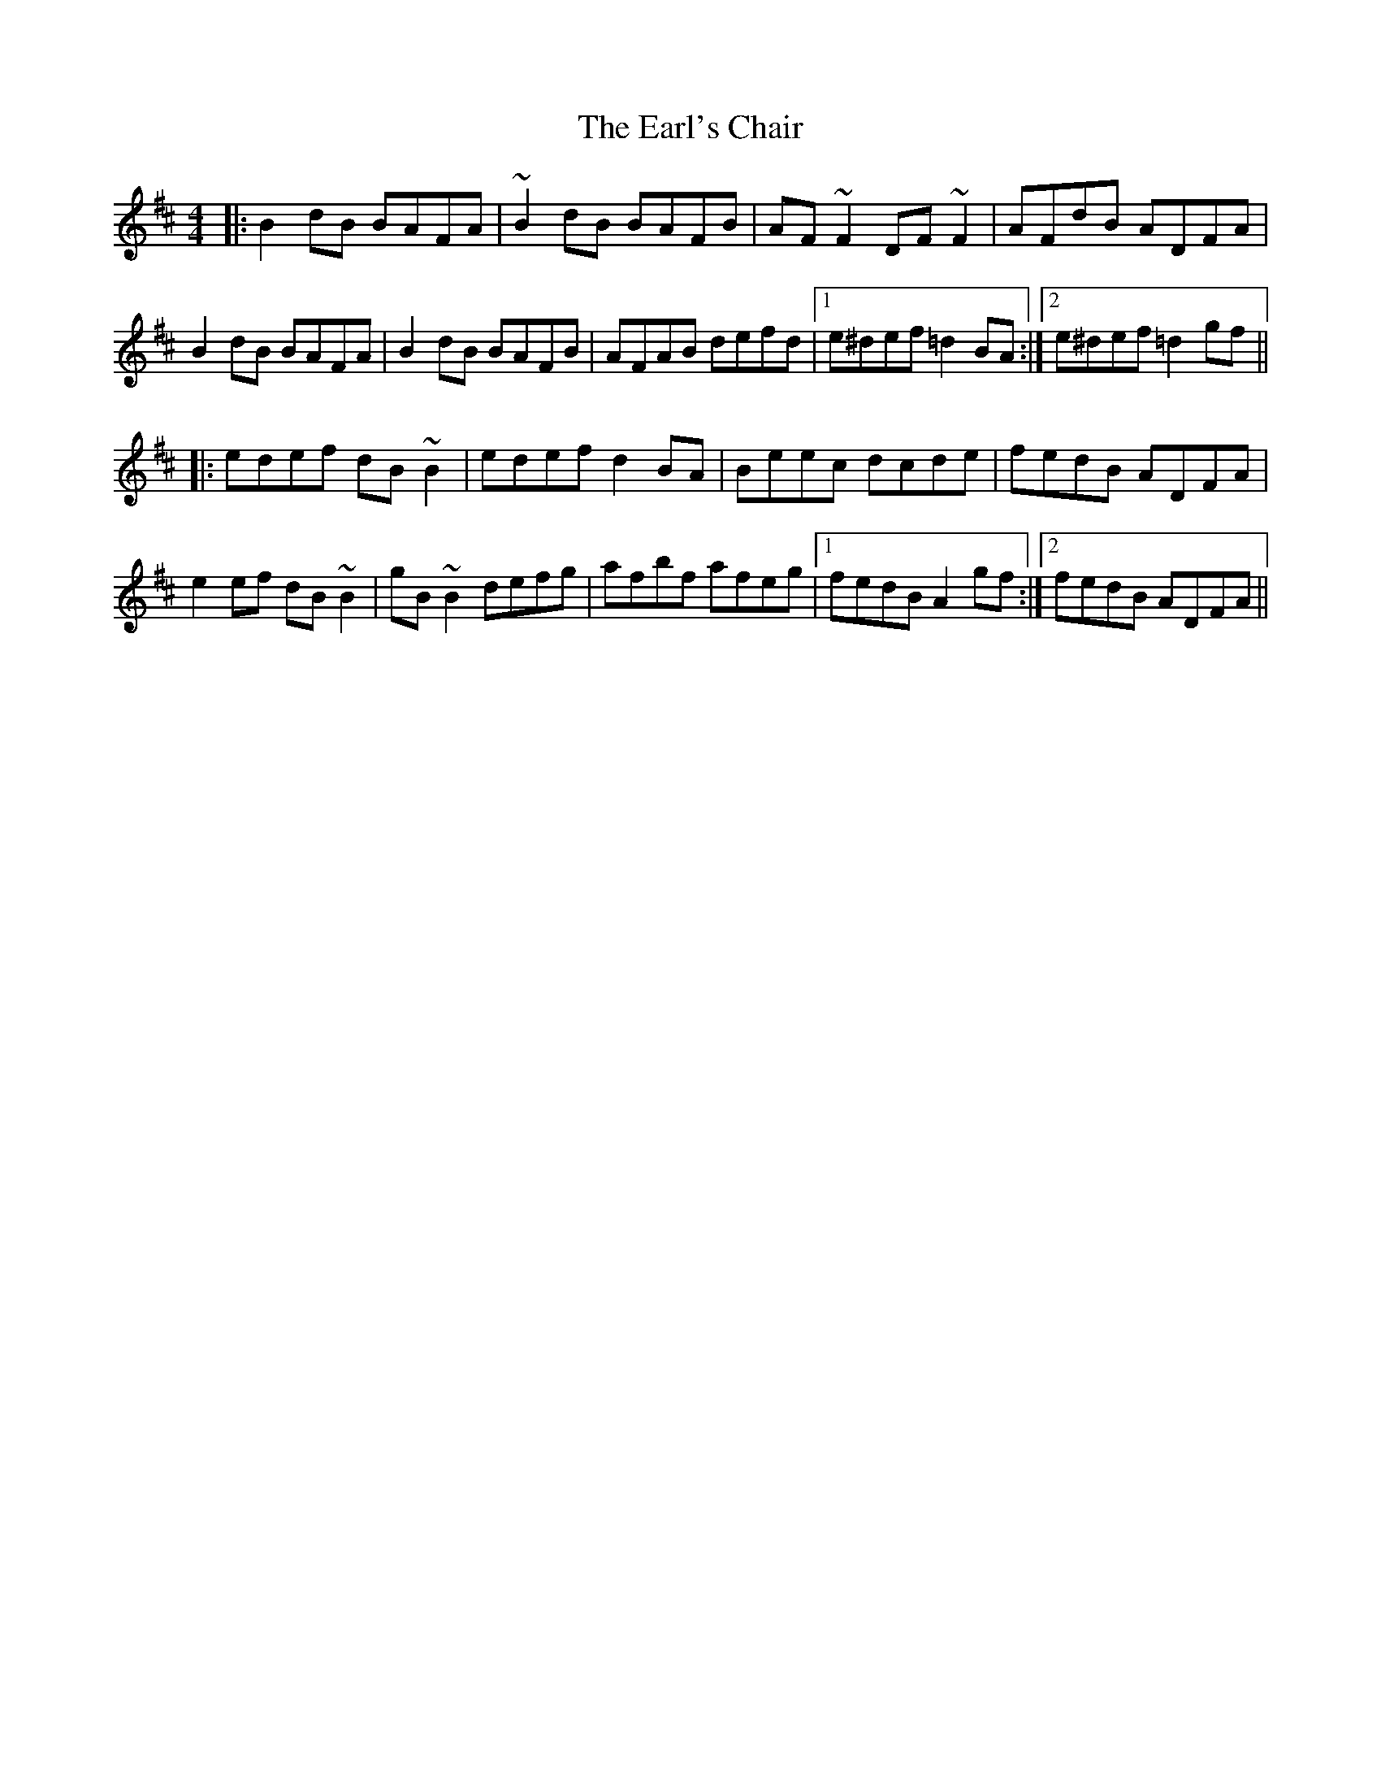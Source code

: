 X: 11374
T: Earl's Chair, The
R: reel
M: 4/4
K: Dmajor
|:B2 dB BAFA|~B2 dB BAFB|AF ~F2 DF ~F2|AFdB ADFA|
B2 dB BAFA|B2 dB BAFB|AFAB defd|1 e^def =d2 BA:|2 e^def =d2 gf||
|:edef dB ~B2|edef d2 BA|Beec dcde|fedB ADFA|
e2 ef dB ~B2|gB ~B2 defg|afbf afeg|1 fedB A2 gf:|2 fedB ADFA||

